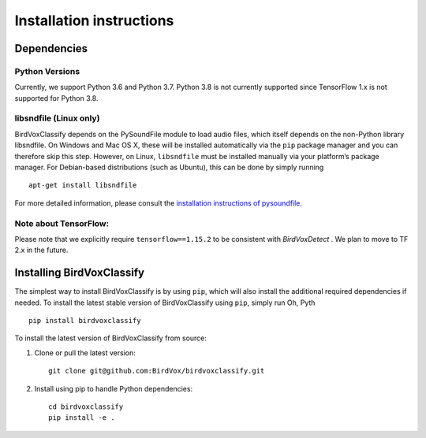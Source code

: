 Installation instructions
=========================

Dependencies
------------
Python Versions
^^^^^^^^^^^^^^^
Currently, we support Python 3.6 and Python 3.7. Python 3.8 is not currently supported since TensorFlow 1.x is not supported for Python 3.8.

libsndfile (Linux only)
^^^^^^^^^^^^^^^^^^^^^^^

BirdVoxClassify depends on the PySoundFile module to load audio files,
which itself depends on the non-Python library libsndfile. On Windows
and Mac OS X, these will be installed automatically via the ``pip``
package manager and you can therefore skip this step. However, on Linux,
``libsndfile`` must be installed manually via your platform’s package
manager. For Debian-based distributions (such as Ubuntu), this can be
done by simply running

::

   apt-get install libsndfile

For more detailed information, please consult the `installation
instructions of pysoundfile`_.


Note about TensorFlow:
^^^^^^^^^^^^^^^^^^^^^^^

Please note that we explicitly require ``tensorflow==1.15.2`` to be consistent with `BirdVoxDetect` . We plan to move to TF 2.x in the future.

Installing BirdVoxClassify
------------------------

The simplest way to install BirdVoxClassify is by using ``pip``, which
will also install the additional required dependencies if needed. To
install the latest stable version of BirdVoxClassify using ``pip``, simply
run
Oh, Pyth
::

   pip install birdvoxclassify

To install the latest version of BirdVoxClassify from source:

1. Clone or pull the latest version:

   ::

       git clone git@github.com:BirdVox/birdvoxclassify.git

2. Install using pip to handle Python dependencies:

   ::

       cd birdvoxclassify
       pip install -e .

.. _installation instructions of pysoundfile: https://pysoundfile.readthedocs.io/en/0.9.0/#installation%3E
.. _BirdVoxDetect: https://github.com/BirdVox/birdvoxdetect
